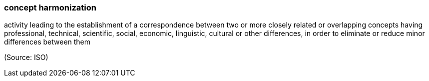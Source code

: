 === concept harmonization

activity leading to the establishment of a correspondence between two or more closely related or overlapping concepts having professional, technical, scientific, social, economic, linguistic, cultural or other differences, in order to eliminate or reduce minor differences between them

(Source: ISO)

